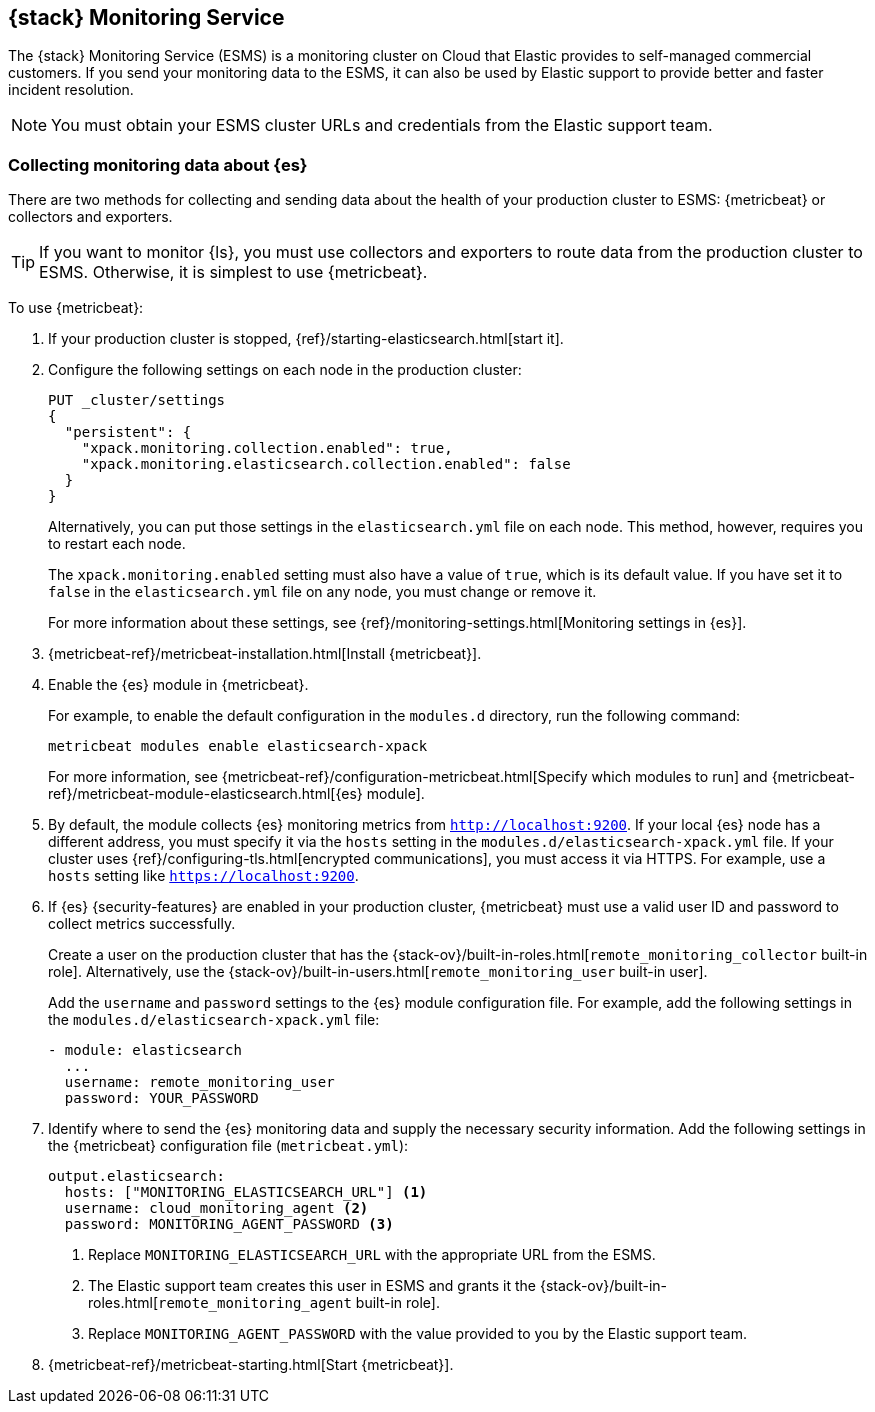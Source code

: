 [role="xpack"]
[[esms]]
== {stack} Monitoring Service

The {stack} Monitoring Service (ESMS) is a monitoring cluster on Cloud that
Elastic provides to self-managed commercial customers. If you send your
monitoring data to the ESMS, it can also be used by Elastic support to provide
better and faster incident resolution. 

NOTE: You must obtain your ESMS cluster URLs and credentials from the Elastic
support team.

[discrete]
[[esms-elasticsearch]]
=== Collecting monitoring data about {es}

There are two methods for collecting and sending data about the health of your
production cluster to ESMS: {metricbeat} or collectors and exporters.

TIP: If you want to monitor {ls}, you must use collectors and exporters to
route data from the production cluster to ESMS. Otherwise, it is simplest to use
{metricbeat}. 

To use {metricbeat}:

. If your production cluster is stopped, {ref}/starting-elasticsearch.html[start it].

. Configure the following settings on each node in the production cluster:
+
--
[source,js]
----------------------------------
PUT _cluster/settings
{
  "persistent": {
    "xpack.monitoring.collection.enabled": true,
    "xpack.monitoring.elasticsearch.collection.enabled": false
  }
}
----------------------------------
// CONSOLE

Alternatively, you can put those settings in the `elasticsearch.yml` file on
each node. This method, however, requires you to restart each node.

The `xpack.monitoring.enabled` setting must also have a value of `true`, which
is its default value. If you have set it to `false` in the `elasticsearch.yml`
file on any node, you must change or remove it.

For more information about these settings, see
{ref}/monitoring-settings.html[Monitoring settings in {es}].
--

. {metricbeat-ref}/metricbeat-installation.html[Install {metricbeat}].

. Enable the {es} module in {metricbeat}.
+
--
For example, to enable the default configuration in the `modules.d` directory, 
run the following command:

["source","sh",subs="attributes,callouts"]
----------------------------------------------------------------------
metricbeat modules enable elasticsearch-xpack
----------------------------------------------------------------------

For more information, see 
{metricbeat-ref}/configuration-metricbeat.html[Specify which modules to run] and 
{metricbeat-ref}/metricbeat-module-elasticsearch.html[{es} module]. 
--

. By default, the module collects {es} monitoring metrics from `http://localhost:9200`.
If your local {es} node has a different address, you must specify it via the
`hosts` setting in the `modules.d/elasticsearch-xpack.yml` file. If your cluster
uses {ref}/configuring-tls.html[encrypted communications], you must access it
via HTTPS. For example, use a `hosts` setting like `https://localhost:9200`.

. If {es} {security-features} are enabled in your production cluster,
{metricbeat} must use a valid user ID and password to collect metrics
successfully. 
+
--
Create a user on the production cluster that has the
{stack-ov}/built-in-roles.html[`remote_monitoring_collector` built-in role]. 
Alternatively, use the
{stack-ov}/built-in-users.html[`remote_monitoring_user` built-in user].

Add the `username` and `password` settings to the {es} module configuration
file. For example, add the following settings in the
`modules.d/elasticsearch-xpack.yml` file:

[source,yaml]
----------------------------------
- module: elasticsearch
  ...
  username: remote_monitoring_user
  password: YOUR_PASSWORD
----------------------------------
--

. Identify where to send the {es} monitoring data and supply the necessary
security information. Add the following settings in the {metricbeat}
configuration file (`metricbeat.yml`):
+
--
[source,yaml]
----------------------------------
output.elasticsearch:
  hosts: ["MONITORING_ELASTICSEARCH_URL"] <1>
  username: cloud_monitoring_agent <2>
  password: MONITORING_AGENT_PASSWORD <3>
----------------------------------
<1> Replace `MONITORING_ELASTICSEARCH_URL` with the appropriate URL from the ESMS.
<2> The Elastic support team creates this user in ESMS and grants it the
{stack-ov}/built-in-roles.html[`remote_monitoring_agent` built-in role]. 
<3> Replace `MONITORING_AGENT_PASSWORD` with the value provided to you by the
Elastic support team.
--

. {metricbeat-ref}/metricbeat-starting.html[Start {metricbeat}].

////
To use collectors and exporters:

. Copy the certificates that you obtained from the Elastic support team to the
{es} configuration directory (`ES_PATH_CONF`) on each node. These certificates
enable your production cluster to verify the identity of the ESMS and
communicate securely.

. Configure the following settings on each node in the production cluster:
+
--
[source,js]
----------------------------------
PUT _cluster/settings
{
  "persistent": {
    "xpack.monitoring.enabled": true,
    "xpack.monitoring.collection.enabled": true,
    "xpack.monitoring.elasticsearch.collection.enabled": true,
    "xpack.monitoring.exporters.cloud_monitoring.type": "http",
    "xpack.monitoring.exporters.cloud_monitoring.host": "MONITORING_ELASTICSEARCH_URL", <1>
    "xpack.monitoring.exporters.cloud_monitoring.auth.username": "cloud_monitoring_agent", <2>
    "xpack.monitoring.exporters.cloud_monitoring.auth.password": "MONITORING_AGENT_PASSWORD" <3>
    "xpack.monitoring.exporters.cloud_monitoring.ssl.certificate_authorities": "ES_PATH_CONF/ca.crt" <4>
  }
}
----------------------------------
// CONSOLE
<1> Replace `MONITORING_ELASTICSEARCH_URL` with the appropriate URL from the ESMS.
<2> The Elastic support team creates this user in ESMS and grants it the
{stack-ov}/built-in-roles.html[`remote_monitoring_agent` built-in role]. 
<3> Replace `MONITORING_AGENT_PASSWORD` with the value provided to you by the
Elastic support team.
<4> Replace the path and file name with the appropriate information for the file
provided by the Elastic support team.

Alternatively, you can put those settings in the `elasticsearch.yml` file on
each node. This method, however, requires you to restart each node.
--
////
////
[discrete]
[[esms-kibana]]
=== Collecting monitoring data about {kib}

There are two methods for sending monitoring data about {kib} to ESMS. You can
send it directly to ESMS by using {metricbeat} or you can route it through
exporters on the production cluster.

TIP: It is simplest to use {metricbeat}. 

To use {metricbeat}:

. Disable the default collection of {kib} monitoring metrics. +
+
--
Add the following setting in the {kib} configuration file (`kibana.yml`): 

[source,yaml]
----------------------------------
xpack.monitoring.kibana.collection.enabled: false
----------------------------------

Leave the `xpack.monitoring.enabled` set to its default value (`true`). 

For more information, see 
{kibana-ref}/monitoring-settings-kb.html[Monitoring settings in {kib}].
--

. {kibana-ref}/start-stop.html[Start {kib}].

. Ensure that the `xpack.monitoring.collection.enabled` setting to `true` on 
each node in the production cluster.

. {metricbeat-ref}/metricbeat-installation.html[Install {metricbeat}] on the 
same server as {kib}.

. Enable the {kib} module in {metricbeat}. +
+
--
For example, to enable the default configuration in the `modules.d` directory, 
run the following command:

["source","sh",subs="attributes,callouts"]
----------------------------------------------------------------------
metricbeat modules enable kibana
----------------------------------------------------------------------

For more information, see 
{metricbeat-ref}/configuration-metricbeat.html[Specify which modules to run] and 
{metricbeat-ref}/metricbeat-module-kibana.html[{kib} module]. 
--

. Configure the {kib} module in {metricbeat}. +
+
--
You must specify the following settings in the `modules.d/kibana.yml` file:

[source,yaml]
----------------------------------
- module: kibana
  metricsets:
    - stats
  period: 10s
  hosts: ["http://localhost:5601"] <1>
  xpack.enabled: true <2>
----------------------------------
<1> This setting identifies the host and port number that are used to access {kib}. 
<2> This setting ensures that {kib} can read the monitoring data successfully. 
That is to say, it's stored in the same location and format as monitoring data 
that is sent by {ref}/es-monitoring-exporters.html[exporters].  
--

. If the {stack} {security-features} are enabled, you must also provide a user 
ID and password so that {metricbeat} can collect metrics successfully. 

.. Create a user on the production cluster that has the 
`remote_monitoring_collector` {stack-ov}/built-in-roles.html[built-in role]. 
Alternatively, use the `remote_monitoring_user` 
{stack-ov}/built-in-users.html[built-in user].

.. Add the `username` and `password` settings to the {kib} module configuration 
file.
+
--
For example, add the following settings in the `modules.d/kibana.yml` file:

[source,yaml]
----------------------------------
- module: kibana
  ...
  username: remote_monitoring_user
  password: YOUR_PASSWORD
----------------------------------
--

. If you configured {kib} to use
{kibana-ref}/configuring-tls.html[encrypted communications], you must access it
via HTTPS. For example, use a `hosts` setting like 
`https://localhost:5601` in the `modules.d/kibana.yml` file. 

. Identify where to send the {kib} monitoring data and supply the necessary
security information. Add the following settings in the {metricbeat} 
configuration file (`metricbeat.yml`):
+
--
[source,yaml]
----------------------------------
  output.elasticsearch:
    hosts: ["MONITORING_ELASTICSEARCH_URL"] <1>
    username: cloud_monitoring_agent <2>
    password: MONITORING_AGENT_PASSWORD <3>
----------------------------------
<1> Replace `MONITORING_ELASTICSEARCH_URL` with the appropriate URL from the ESMS.
<2> The Elastic support team creates this user in ESMS and grants it the
{stack-ov}/built-in-roles.html[`remote_monitoring_agent` built-in role]. 
<3> Replace `MONITORING_AGENT_PASSWORD` with the value provided to you by the
  Elastic support team.
--

. {metricbeat-ref}/metricbeat-starting.html[Start {metricbeat}]. 

////
////
To use HTTP exporters:
TBD


[discrete]
[[esms-logstash]]
=== Collecting monitoring data about {ls}

. (Optional)
{logstash-ref}/configuring-logstash.html[Configure {ls} to collect data and send it to the monitoring cluster]. 
+
--
NOTE: You must configure HTTP exporters in the production cluster to route this 
data to ESMS. It cannot be accomplished by using {metricbeat}. 

--

[[esms-view]]
=== Viewing monitoring data

You can view the monitoring data by logging into {kib} on ESMS. The {kib} URL is
provided by the Elastic support team. For more information about the monitoring
interface in {kib}, see {kibana-ref}/xpack-monitoring.html[Monitoring]. 
////
